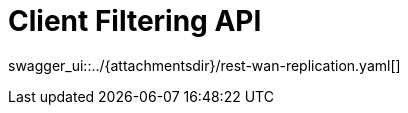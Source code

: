 = Client Filtering API
:page-enterprise: true
:page-layout: swagger

swagger_ui::../{attachmentsdir}/rest-wan-replication.yaml[]
